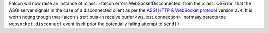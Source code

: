 Falcon will now raise an instance of
:class:`~falcon.errors.WebSocketDisconnected` from the :class:`OSError` that
the ASGI server signals in the case of a disconnected client as per
the `ASGI HTTP & WebSocket protocol
<https://asgi.readthedocs.io/en/latest/specs/www.html#id2>`__ version ``2.4``.
It is worth noting though that Falcon's
:ref:`built-in receive buffer <ws_lost_connection>` normally detects the
``websocket.disconnect`` event itself prior the potentially failing attempt to
``send()``.
